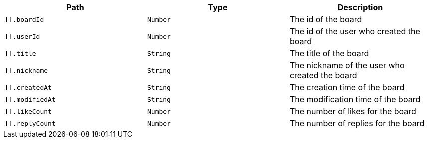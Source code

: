|===
|Path|Type|Description

|`+[].boardId+`
|`+Number+`
|The id of the board

|`+[].userId+`
|`+Number+`
|The id of the user who created the board

|`+[].title+`
|`+String+`
|The title of the board

|`+[].nickname+`
|`+String+`
|The nickname of the user who created the board

|`+[].createdAt+`
|`+String+`
|The creation time of the board

|`+[].modifiedAt+`
|`+String+`
|The modification time of the board

|`+[].likeCount+`
|`+Number+`
|The number of likes for the board

|`+[].replyCount+`
|`+Number+`
|The number of replies for the board

|===